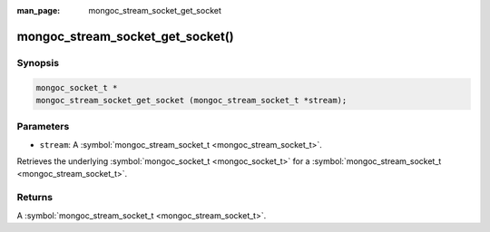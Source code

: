 :man_page: mongoc_stream_socket_get_socket

mongoc_stream_socket_get_socket()
=================================

Synopsis
--------

.. code-block:: none

  mongoc_socket_t *
  mongoc_stream_socket_get_socket (mongoc_stream_socket_t *stream);

Parameters
----------

* ``stream``: A :symbol:`mongoc_stream_socket_t <mongoc_stream_socket_t>`.

Retrieves the underlying :symbol:`mongoc_socket_t <mongoc_socket_t>` for a :symbol:`mongoc_stream_socket_t <mongoc_stream_socket_t>`.

Returns
-------

A :symbol:`mongoc_stream_socket_t <mongoc_stream_socket_t>`.

